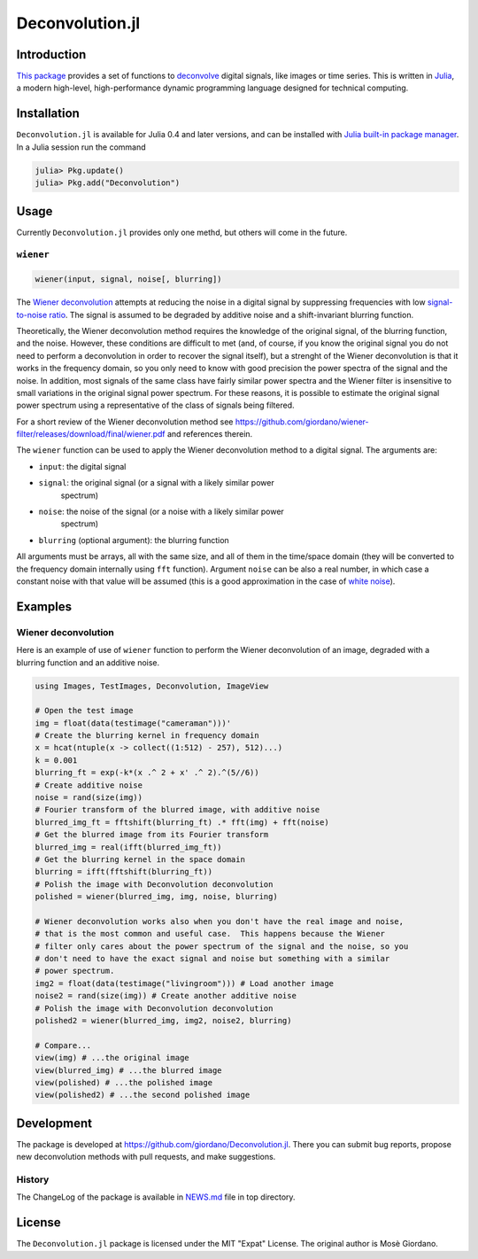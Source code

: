Deconvolution.jl
================

Introduction
------------

`This package <https://github.com/giordano/Deconvolution.jl>`__ provides a set
of functions to `deconvolve <https://en.wikipedia.org/wiki/Deconvolution>`__
digital signals, like images or time series.  This is written in `Julia
<http://julialang.org/>`__, a modern high-level, high-performance dynamic
programming language designed for technical computing.

Installation
------------

``Deconvolution.jl`` is available for Julia 0.4 and later versions, and can be
installed with `Julia built-in package manager
<http://docs.julialang.org/en/stable/manual/packages/>`__.  In a Julia session
run the command

.. code-block:: julia

    julia> Pkg.update()
    julia> Pkg.add("Deconvolution")

Usage
-----

Currently ``Deconvolution.jl`` provides only one methd, but others will come in
the future.

``wiener``
~~~~~~~~~~

.. code:: julia

    wiener(input, signal, noise[, blurring])

The `Wiener deconvolution
<https://en.wikipedia.org/wiki/Wiener_deconvolution>`__ attempts at reducing the
noise in a digital signal by suppressing frequencies with low `signal-to-noise
ratio <https://en.wikipedia.org/wiki/Signal-to-noise_ratio>`__.  The signal is
assumed to be degraded by additive noise and a shift-invariant blurring
function.

Theoretically, the Wiener deconvolution method requires the knowledge of the
original signal, of the blurring function, and the noise.  However, these
conditions are difficult to met (and, of course, if you know the original signal
you do not need to perform a deconvolution in order to recover the signal
itself), but a strenght of the Wiener deconvolution is that it works in the
frequency domain, so you only need to know with good precision the power spectra
of the signal and the noise.  In addition, most signals of the same class have
fairly similar power spectra and the Wiener filter is insensitive to small
variations in the original signal power spectrum.  For these reasons, it is
possible to estimate the original signal power spectrum using a representative
of the class of signals being filtered.

For a short review of the Wiener deconvolution method see
https://github.com/giordano/wiener-filter/releases/download/final/wiener.pdf and
references therein.

The ``wiener`` function can be used to apply the Wiener deconvolution method to
a digital signal. The arguments are:

- ``input``: the digital signal
- ``signal``: the original signal (or a signal with a likely similar power
   spectrum)
- ``noise``: the noise of the signal (or a noise with a likely similar power
   spectrum)
- ``blurring`` (optional argument): the blurring function

All arguments must be arrays, all with the same size, and all of them in the
time/space domain (they will be converted to the frequency domain internally
using ``fft`` function).  Argument ``noise`` can be also a real number, in which
case a constant noise with that value will be assumed (this is a good
approximation in the case of `white noise
<https://en.wikipedia.org/wiki/White_noise>`__).

Examples
--------

Wiener deconvolution
~~~~~~~~~~~~~~~~~~~~

Here is an example of use of ``wiener`` function to perform the Wiener
deconvolution of an image, degraded with a blurring function and an additive
noise.

.. code-block:: julia

    using Images, TestImages, Deconvolution, ImageView

    # Open the test image
    img = float(data(testimage("cameraman")))'
    # Create the blurring kernel in frequency domain
    x = hcat(ntuple(x -> collect((1:512) - 257), 512)...)
    k = 0.001
    blurring_ft = exp(-k*(x .^ 2 + x' .^ 2).^(5//6))
    # Create additive noise
    noise = rand(size(img))
    # Fourier transform of the blurred image, with additive noise
    blurred_img_ft = fftshift(blurring_ft) .* fft(img) + fft(noise)
    # Get the blurred image from its Fourier transform
    blurred_img = real(ifft(blurred_img_ft))
    # Get the blurring kernel in the space domain
    blurring = ifft(fftshift(blurring_ft))
    # Polish the image with Deconvolution deconvolution
    polished = wiener(blurred_img, img, noise, blurring)

    # Wiener deconvolution works also when you don't have the real image and noise,
    # that is the most common and useful case.  This happens because the Wiener
    # filter only cares about the power spectrum of the signal and the noise, so you
    # don't need to have the exact signal and noise but something with a similar
    # power spectrum.
    img2 = float(data(testimage("livingroom"))) # Load another image
    noise2 = rand(size(img)) # Create another additive noise
    # Polish the image with Deconvolution deconvolution
    polished2 = wiener(blurred_img, img2, noise2, blurring)

    # Compare...
    view(img) # ...the original image
    view(blurred_img) # ...the blurred image
    view(polished) # ...the polished image
    view(polished2) # ...the second polished image

.. image:: wiener-cameraman.jpg

Development
-----------

The package is developed at https://github.com/giordano/Deconvolution.jl.  There
you can submit bug reports, propose new deconvolution methods with pull
requests, and make suggestions.

History
~~~~~~~

The ChangeLog of the package is available in `NEWS.md
<https://github.com/giordano/Deconvolution.jl/blob/master/NEWS.md>`__ file in
top directory.

License
-------

The ``Deconvolution.jl`` package is licensed under the MIT "Expat" License.  The
original author is Mosè Giordano.
